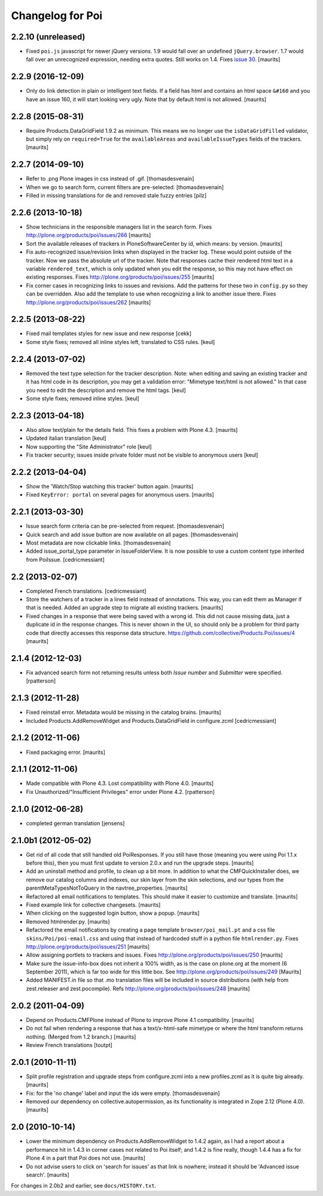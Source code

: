 Changelog for Poi
=================


2.2.10 (unreleased)
-------------------

- Fixed ``poi.js`` javascript for newer jQuery versions.  1.9 would
  fall over an undefined ``jQuery.browser``.  1.7 would fall over an
  unrecognized expression, needing extra quotes.  Still works on 1.4.
  Fixes `issue 30 <https://github.com/collective/Products.Poi/issues/30>`_.
  [maurits]


2.2.9 (2016-12-09)
------------------

- Only do link detection in plain or intelligent text fields.  If a
  field has html and contains an html space ``&#160`` and you have an
  issue 160, it will start looking very ugly.  Note that by default
  html is not allowed.  [maurits]


2.2.8 (2015-08-31)
------------------

- Require Products.DataGridField 1.9.2 as minimum.  This means we no
  longer use the ``isDataGridFilled`` validator, but simply rely on
  ``required=True`` for the ``availableAreas`` and
  ``availableIssueTypes`` fields of the trackers.
  [maurits]


2.2.7 (2014-09-10)
------------------

- Refer to .png Plone images in css instead of .gif.
  [thomasdesvenain]

- When we go to search form, current filters are pre-selected.
  [thomasdesvenain]

- Filled in missing translations for de and removed stale fuzzy entries
  [pilz]


2.2.6 (2013-10-18)
------------------

- Show technicians in the responsible managers list in the search
  form.
  Fixes http://plone.org/products/poi/issues/266
  [maurits]

- Sort the available releases of trackers in PloneSoftwareCenter by
  id, which means: by version.
  [maurits]

- Fix auto-recognized issue/revision links when displayed in the
  tracker log.  These would point outside of the tracker.  Now we pass
  the absolute url of the tracker.  Note that responses cache their
  rendered html text in a variable ``rendered_text``, which is only
  updated when you edit the response, so this may not have effect on
  existing responses.
  Fixes http://plone.org/products/poi/issues/255
  [maurits]

- Fix corner cases in recognizing links to issues and revisions.  Add
  the patterns for these two in ``config.py`` so they can be
  overridden.  Also add the template to use when recognizing a link to
  another issue there.
  Fixes http://plone.org/products/poi/issues/262
  [maurits]


2.2.5 (2013-08-22)
------------------

- Fixed mail templates styles for new issue and new response
  [cekk]

- Some style fixes; removed all inline styles left, translated to
  CSS rules.
  [keul]

2.2.4 (2013-07-02)
------------------

- Removed the text type selection for the tracker description.  Note:
  when editing and saving an existing tracker and it has html code in
  its description, you may get a validation error: "Mimetype text/html
  is not allowed."  In that case you need to edit the description and
  remove the html tags.
  [keul]

- Some style fixes; removed inline styles.
  [keul]


2.2.3 (2013-04-18)
------------------

- Also allow text/plain for the details field.  This fixes a problem
  with Plone 4.3.
  [maurits]

- Updated italian translation
  [keul]

- Now supporting the "Site Administrator" role
  [keul]

- Fix tracker security; issues inside private folder
  must not be visible to anonymous users
  [keul]


2.2.2 (2013-04-04)
------------------

- Show the 'Watch/Stop watching this tracker' button again.
  [maurits]

- Fixed ``KeyError: portal`` on several pages for anonymous users.
  [maurits]


2.2.1 (2013-03-30)
------------------

- Issue search form criteria can be pre-selected from request.
  [thomasdesvenain]

- Quick search and add issue button are now available on all pages.
  [thomasdesvenain]

- Most metadata are now clickable links.
  [thomasdesvenain]

- Added issue_portal_type parameter in IssueFolderView.  It is now
  possible to use a custom content type inherited from PoiIssue.
  [cedricmessiant]


2.2 (2013-02-07)
----------------


- Completed French translations.
  [cedricmessiant]

- Store the watchers of a tracker in a lines field instead of
  annotations.  This way, you can edit them as Manager if that is
  needed.  Added an upgrade step to migrate all existing trackers.
  [maurits]

- Fixed changes in a response that were being saved with a wrong id.
  This did not cause missing data, just a duplicate id in the response
  changes.  This is never shown in the UI, so should only be a problem
  for third party code that directly accesses this response data
  structure.
  https://github.com/collective/Products.Poi/issues/4
  [maurits]


2.1.4 (2012-12-03)
------------------

- Fix advanced search form not returning results unless both `Issue
  number` and `Submitter` were specified.
  [rpatterson]


2.1.3 (2012-11-28)
------------------

- Fixed reinstall error.  Metadata would be missing in the catalog
  brains.
  [maurits]

- Included Products.AddRemoveWidget and Products.DataGridField in configure.zcml
  [cedricmessiant]


2.1.2 (2012-11-06)
------------------

- Fixed packaging error.
  [maurits]


2.1.1 (2012-11-06)
------------------

- Made compatible with Plone 4.3.  Lost compatibility with Plone 4.0.
  [maurits]

- Fix Unauthorized/"Insufficient Privileges" error under Plone 4.2.
  [rpatterson]


2.1.0 (2012-06-28)
------------------

- completed german translation [jensens]


2.1.0b1 (2012-05-02)
--------------------

- Get rid of all code that still handled old PoiResponses.  If you
  still have those (meaning you were using Poi 1.1.x before this),
  then you must first update to version 2.0.x and run the upgrade
  steps.
  [maurits]

- Add an uninstall method and profile, to clean up a bit more.  In
  addition to what the CMFQuickInstaller does, we remove our catalog
  columns and indexes, our skin layer from the skin selections, and
  our types from the parentMetaTypesNotToQuery in the
  navtree_properties.
  [maurits]

- Refactored all email notifications to templates. This should make it
  easier to customize and translate.
  [maurits]

- Fixed example link for collective changesets.
  [maurits]

- When clicking on the suggested login button, show a popup.
  [maurits]

- Removed htmlrender.py.
  [maurits]

- Refactored the email notifications by creating a page template
  ``browser/poi_mail.pt`` and a css file ``skins/Poi/poi-email.css``
  and using that instead of hardcoded stuff in a python file
  ``htmlrender.py``.
  Fixes http://plone.org/products/poi/issues/251
  [maurits]

- Allow assigning portlets to trackers and issues.
  Fixes http://plone.org/products/poi/issues/250
  [maurits]

- Make sure the issue-info-box does not inherit a 100% width, as is the
  case on plone.org at the moment (6 September 2011), which is far too
  wide for this little box.
  See http://plone.org/products/poi/issues/249
  [Maurits]

- Added MANIFEST.in file so that .mo translation files will be
  included in source distributions (with help from zest.releaser and
  zest.pocompile).
  Refs http://plone.org/products/poi/issues/248
  [maurits]


2.0.2 (2011-04-09)
------------------

- Depend on Products.CMFPlone instead of Plone to improve Plone 4.1
  compatibility.
  [maurits]

- Do not fail when rendering a response that has a text/x-html-safe
  mimetype or where the html transform returns nothing.  (Merged from
  1.2 branch.)
  [maurits]

- Review French translations
  [toutpt]


2.0.1 (2010-11-11)
------------------

- Split profile registration and upgrade steps from configure.zcml
  into a new profiles.zcml as it is quite big already.
  [maurits]

- Fix: for the 'no change' label and input the ids were empty.
  [thomasdesvenain]

- Removed our dependency on collective.autopermission, as its
  functionality is integrated in Zope 2.12 (Plone 4.0).
  [maurits]


2.0 (2010-10-14)
----------------

- Lower the minimum dependency on Products.AddRemoveWidget to 1.4.2
  again, as I had a report about a performance hit in 1.4.3 in corner
  cases not related to Poi itself; and 1.4.2 is fine really, though
  1.4.4 has a fix for Plone 4 in a part that Poi does not use.
  [maurits]

- Do not advise users to click on 'search for issues' as that link is
  nowhere; instead it should be 'Advanced issue search'.
  [maurits]

For changes in 2.0b2 and earlier, see ``docs/HISTORY.txt``.
